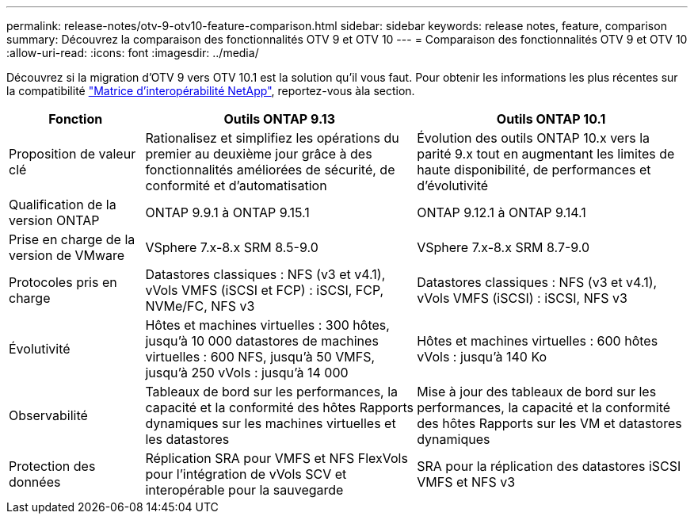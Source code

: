 ---
permalink: release-notes/otv-9-otv10-feature-comparison.html 
sidebar: sidebar 
keywords: release notes, feature, comparison 
summary: Découvrez la comparaison des fonctionnalités OTV 9 et OTV 10 
---
= Comparaison des fonctionnalités OTV 9 et OTV 10
:allow-uri-read: 
:icons: font
:imagesdir: ../media/


[role="lead"]
Découvrez si la migration d'OTV 9 vers OTV 10.1 est la solution qu'il vous faut. Pour obtenir les informations les plus récentes sur la compatibilité https://mysupport.netapp.com/matrix["Matrice d'interopérabilité NetApp"^], reportez-vous àla section.

[cols="20%,40%,40%"]
|===
| Fonction | Outils ONTAP 9.13 | Outils ONTAP 10.1 


| Proposition de valeur clé | Rationalisez et simplifiez les opérations du premier au deuxième jour grâce à des fonctionnalités améliorées de sécurité, de conformité et d'automatisation | Évolution des outils ONTAP 10.x vers la parité 9.x tout en augmentant les limites de haute disponibilité, de performances et d'évolutivité 


| Qualification de la version ONTAP | ONTAP 9.9.1 à ONTAP 9.15.1 | ONTAP 9.12.1 à ONTAP 9.14.1 


| Prise en charge de la version de VMware | VSphere 7.x-8.x SRM 8.5-9.0 | VSphere 7.x-8.x SRM 8.7-9.0 


| Protocoles pris en charge | Datastores classiques : NFS (v3 et v4.1), vVols VMFS (iSCSI et FCP) : iSCSI, FCP, NVMe/FC, NFS v3 | Datastores classiques : NFS (v3 et v4.1), vVols VMFS (iSCSI) : iSCSI, NFS v3 


| Évolutivité | Hôtes et machines virtuelles : 300 hôtes, jusqu'à 10 000 datastores de machines virtuelles : 600 NFS, jusqu'à 50 VMFS, jusqu'à 250 vVols : jusqu'à 14 000 | Hôtes et machines virtuelles : 600 hôtes vVols : jusqu'à 140 Ko 


| Observabilité | Tableaux de bord sur les performances, la capacité et la conformité des hôtes Rapports dynamiques sur les machines virtuelles et les datastores | Mise à jour des tableaux de bord sur les performances, la capacité et la conformité des hôtes Rapports sur les VM et datastores dynamiques 


| Protection des données | Réplication SRA pour VMFS et NFS FlexVols pour l'intégration de vVols SCV et interopérable pour la sauvegarde | SRA pour la réplication des datastores iSCSI VMFS et NFS v3 
|===